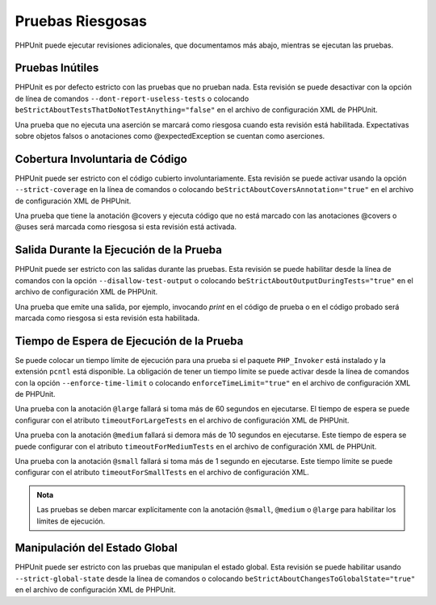 

.. _risky-tests:

=================
Pruebas Riesgosas
=================

PHPUnit puede ejecutar revisiones adicionales, que documentamos más abajo,
mientras se ejecutan las pruebas.

.. _risky-tests.useless-tests:

Pruebas Inútiles
################

PHPUnit es por defecto estricto con las pruebas que no prueban nada. Esta
revisión se puede desactivar con la opción de línea de comandos
``--dont-report-useless-tests``
o colocando ``beStrictAboutTestsThatDoNotTestAnything="false"`` en el
archivo de configuración XML de PHPUnit.

Una prueba que no ejecuta una aserción se marcará como riesgosa cuando esta
revisión está habilitada. Expectativas sobre objetos falsos o
anotaciones como @expectedException se cuentan como aserciones.

.. _risky-tests.unintentionally-covered-code:

Cobertura Involuntaria de Código
################################

PHPUnit puede ser estricto con el código cubierto involuntariamente. Esta
revisión se puede activar usando la opción ``--strict-coverage`` en la línea
de comandos o colocando ``beStrictAboutCoversAnnotation="true"`` en el archivo
de configuración XML de PHPUnit.

Una prueba que tiene la anotación @covers y ejecuta código que no está marcado
con las anotaciones @covers o @uses será marcada como riesgosa si
esta revisión está activada.

.. _risky-tests.output-during-test-execution:

Salida Durante la Ejecución de la Prueba
########################################

PHPUnit puede ser estricto con las salidas durante las pruebas. Esta revisión
se puede habilitar desde la línea de comandos con la opción
``--disallow-test-output`` o colocando ``beStrictAboutOutputDuringTests="true"``
en el archivo de configuración XML de PHPUnit.

Una prueba que emite una salida, por ejemplo, invocando *print* en el código
de prueba o en el código probado será marcada como riesgosa si esta revisión
esta habilitada.

.. _risky-tests.test-execution-timeout:

Tiempo de Espera de Ejecución de la Prueba
##########################################

Se puede colocar un tiempo límite de ejecución para una prueba si el paquete
``PHP_Invoker`` está instalado y la extensión ``pcntl`` está disponible.
La obligación de tener un tiempo límite se puede activar desde la línea
de comandos con la opción ``--enforce-time-limit`` o colocando
``enforceTimeLimit="true"`` en el archivo de configuración XML de
PHPUnit.

Una prueba con la anotación ``@large`` fallará si toma más de 60 segundos
en ejecutarse. El tiempo de espera se puede configurar con el atributo
``timeoutForLargeTests`` en el archivo de configuración XML de PHPUnit.

Una prueba con la anotación ``@medium`` fallará si demora más de 10 segundos
en ejecutarse. Este tiempo de espera se puede configurar con el atributo
``timeoutForMediumTests`` en el archivo de configuración XML de PHPUnit.

Una prueba con la anotación ``@small`` fallará si toma
más de 1 segundo en ejecutarse. Este tiempo límite se puede configurar con
el atributo ``timeoutForSmallTests`` en el archivo de configuración XML.

.. admonition:: Nota

   Las pruebas se deben marcar explícitamente con la anotación ``@small``,
   ``@medium`` o ``@large`` para habilitar los límites de ejecución.


.. _risky-tests.global-state-manipulation:

Manipulación del Estado Global
##############################

PHPUnit puede ser estricto con las pruebas que manipulan el estado global.
Esta revisión se puede habilitar usando ``--strict-global-state``
desde la línea de comandos o colocando
``beStrictAboutChangesToGlobalState="true"`` en el archivo de configuración
XML de PHPUnit.
